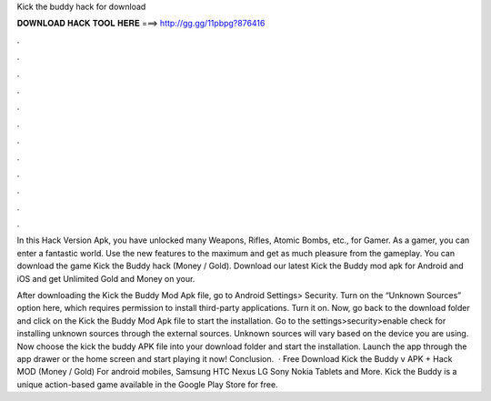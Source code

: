 Kick the buddy hack for download



𝐃𝐎𝐖𝐍𝐋𝐎𝐀𝐃 𝐇𝐀𝐂𝐊 𝐓𝐎𝐎𝐋 𝐇𝐄𝐑𝐄 ===> http://gg.gg/11pbpg?876416



.



.



.



.



.



.



.



.



.



.



.



.

In this Hack Version Apk, you have unlocked many Weapons, Rifles, Atomic Bombs, etc., for Gamer. As a gamer, you can enter a fantastic world. Use the new features to the maximum and get as much pleasure from the gameplay. You can download the game Kick the Buddy hack (Money / Gold). Download our latest Kick the Buddy mod apk for Android and iOS and get Unlimited Gold and Money on your.

After downloading the Kick the Buddy Mod Apk file, go to Android Settings> Security. Turn on the “Unknown Sources” option here, which requires permission to install third-party applications. Turn it on. Now, go back to the download folder and click on the Kick the Buddy Mod Apk file to start the installation. Go to the settings>security>enable check for installing unknown sources through the external sources. Unknown sources will vary based on the device you are using. Now choose the kick the buddy APK file into your download folder and start the installation. Launch the app through the app drawer or the home screen and start playing it now! Conclusion.  · Free Download Kick the Buddy v APK + Hack MOD (Money / Gold) For android mobiles, Samsung HTC Nexus LG Sony Nokia Tablets and More. Kick the Buddy is a unique action-based game available in the Google Play Store for free.
